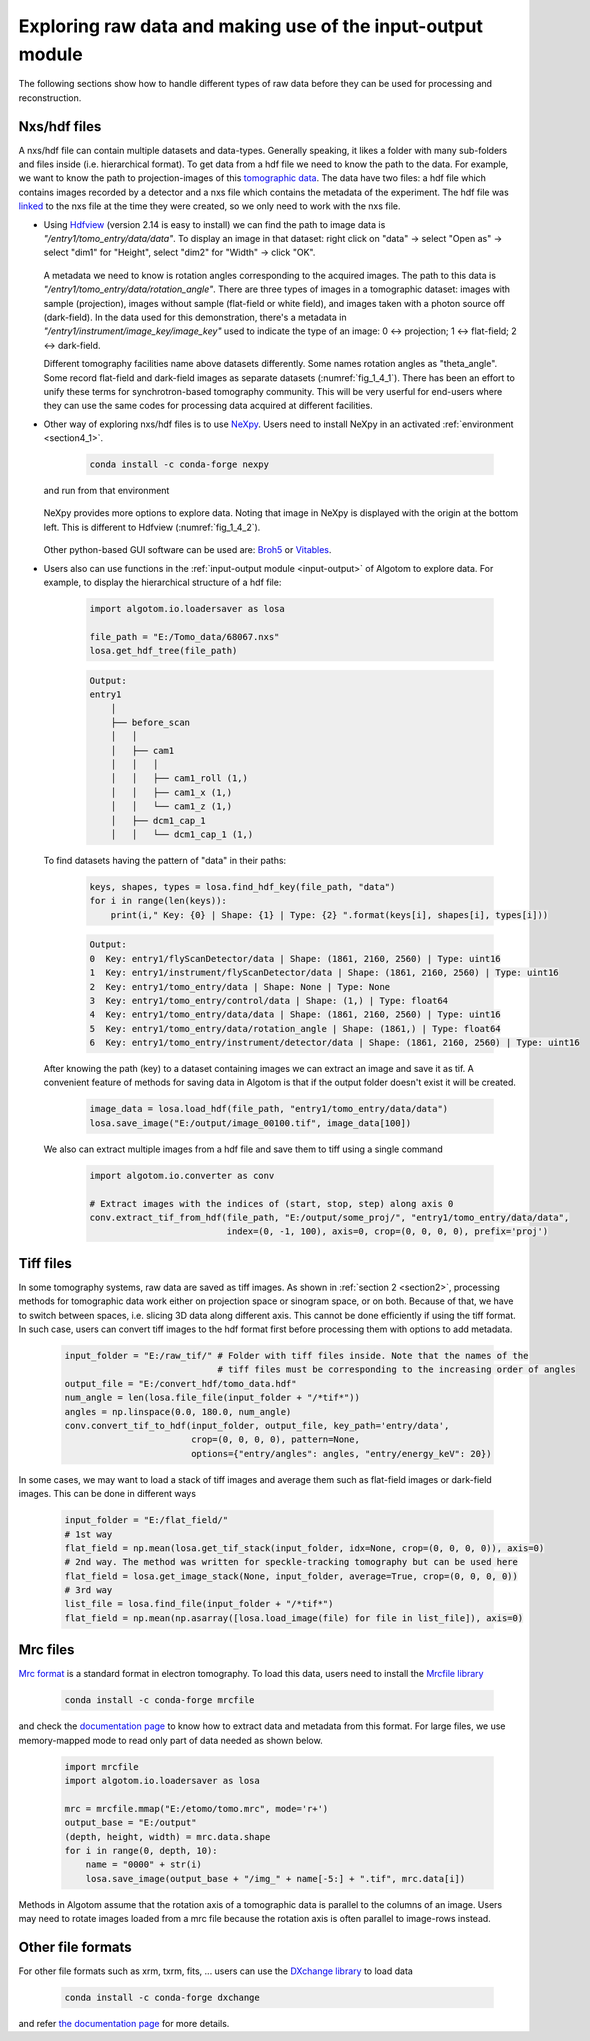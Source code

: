 Exploring raw data and making use of the input-output module
============================================================

The following sections show how to handle different types of raw data before
they can be used for processing and reconstruction.

Nxs/hdf files
-------------

A nxs/hdf file can contain multiple datasets and data-types. Generally speaking,
it likes a folder with many sub-folders and files inside (i.e. hierarchical format).
To get data from a hdf file we need to know the path to the data. For example, we
want to know the path to projection-images of this `tomographic data <https://doi.org/10.5281/zenodo.1443567>`__.
The data have two files: a hdf file which contains images recorded by a detector and
a nxs file which contains the metadata of the experiment. The hdf file was
`linked <https://docs.h5py.org/en/stable/high/group.html#external-links>`__ to the nxs
file at the time they were created, so we only need to work with the nxs file.

-   Using `Hdfview <https://portal.hdfgroup.org/display/support/Download+HDFView>`__
    (version 2.14 is easy to install) we can find the path to image data is *"/entry1/tomo_entry/data/data"*.
    To display an image in that dataset: right click on "data" -> select "Open as" -> select "dim1"
    for "Height", select "dim2" for "Width" -> click "OK".

        .. image:: section4_2/figs/fig_4_2_1.png
            :name: fig_4_2_1
            :width: 100 %
            :align: center

    A metadata we need to know is rotation angles corresponding to the acquired images. The
    path to this data is *"/entry1/tomo_entry/data/rotation_angle"*. There are three types
    of images in a tomographic dataset: images with sample (projection), images without sample
    (flat-field or white field), and images taken with a photon source off (dark-field). In the
    data used for this demonstration, there's a metadata in *"/entry1/instrument/image_key/image_key"*
    used to indicate the type of an image: 0 <-> projection; 1 <-> flat-field;
    2 <-> dark-field.

    Different tomography facilities name above datasets differently. Some names rotation angles
    as "theta_angle". Some record flat-field and dark-field images as separate datasets (:numref:`fig_1_4_1`).
    There has been an effort to unify these terms for synchrotron-based tomography community. This will be
    very userful for end-users where they can use the same codes for processing data acquired at
    different facilities.

-   Other way of exploring nxs/hdf files is to use `NeXpy <https://nexpy.github.io/nexpy/>`__.
    Users need to install NeXpy in an activated :ref:`environment <section4_1>`.

        .. code-block:: console

            conda install -c conda-forge nexpy

    and run from that environment

        .. image:: section4_2/figs/fig_4_2_2.png
            :name: fig_4_2_2
            :width: 70 %
            :align: center

    NeXpy provides more options to explore data. Noting that image in NeXpy
    is displayed with the origin at the bottom left. This is different to Hdfview (:numref:`fig_1_4_2`).

        .. image:: section4_2/figs/fig_4_2_3.png
            :name: fig_4_2_3
            :width: 100 %
            :align: center

    Other python-based GUI software can be used are: `Broh5 <https://github.com/algotom/broh5>`__ or
    `Vitables <https://github.com/uvemas/ViTables>`__.

-   Users also can use functions in the :ref:`input-output module <input-output>` of Algotom to explore data.
    For example, to display the hierarchical structure of a hdf file:

        .. code-block:: python

            import algotom.io.loadersaver as losa

            file_path = "E:/Tomo_data/68067.nxs"
            losa.get_hdf_tree(file_path)

        .. code-block:: console

            Output:
            entry1
                │
                ├── before_scan
                │   │
                │   ├── cam1
                │   │   │
                │   │   ├── cam1_roll (1,)
                │   │   ├── cam1_x (1,)
                │   │   └── cam1_z (1,)
                │   ├── dcm1_cap_1
                │   │   └── dcm1_cap_1 (1,)

    To find datasets having the pattern of "data" in their paths:

        .. code-block:: python

            keys, shapes, types = losa.find_hdf_key(file_path, "data")
            for i in range(len(keys)):
                print(i," Key: {0} | Shape: {1} | Type: {2} ".format(keys[i], shapes[i], types[i]))

        .. code-block:: console

            Output:
            0  Key: entry1/flyScanDetector/data | Shape: (1861, 2160, 2560) | Type: uint16
            1  Key: entry1/instrument/flyScanDetector/data | Shape: (1861, 2160, 2560) | Type: uint16
            2  Key: entry1/tomo_entry/data | Shape: None | Type: None
            3  Key: entry1/tomo_entry/control/data | Shape: (1,) | Type: float64
            4  Key: entry1/tomo_entry/data/data | Shape: (1861, 2160, 2560) | Type: uint16
            5  Key: entry1/tomo_entry/data/rotation_angle | Shape: (1861,) | Type: float64
            6  Key: entry1/tomo_entry/instrument/detector/data | Shape: (1861, 2160, 2560) | Type: uint16

    After knowing the path (key) to a dataset containing images we can extract an image and save it as tif. A
    convenient feature of methods for saving data in Algotom is that if the output folder doesn't exist
    it will be created.

        .. code-block:: python

            image_data = losa.load_hdf(file_path, "entry1/tomo_entry/data/data")
            losa.save_image("E:/output/image_00100.tif", image_data[100])

    We also can extract multiple images from a hdf file and save them to tiff using a single command

        .. code-block:: python

            import algotom.io.converter as conv

            # Extract images with the indices of (start, stop, step) along axis 0
            conv.extract_tif_from_hdf(file_path, "E:/output/some_proj/", "entry1/tomo_entry/data/data",
                                      index=(0, -1, 100), axis=0, crop=(0, 0, 0, 0), prefix='proj')


Tiff files
----------

In some tomography systems, raw data are saved as tiff images. As shown in :ref:`section 2 <section2>`,
processing methods for tomographic data work either on projection space or sinogram space, or on both.
Because of that, we have to switch between spaces, i.e. slicing 3D data along different axis. This
cannot be done efficiently if using the tiff format. In such case, users can convert tiff images to
the hdf format first before processing them with options to add metadata.

    .. code-block:: python

        input_folder = "E:/raw_tif/" # Folder with tiff files inside. Note that the names of the
                                     # tiff files must be corresponding to the increasing order of angles
        output_file = "E:/convert_hdf/tomo_data.hdf"
        num_angle = len(losa.file_file(input_folder + "/*tif*"))
        angles = np.linspace(0.0, 180.0, num_angle)
        conv.convert_tif_to_hdf(input_folder, output_file, key_path='entry/data',
                                crop=(0, 0, 0, 0), pattern=None,
                                options={"entry/angles": angles, "entry/energy_keV": 20})


In some cases, we may want to load a stack of tiff images and average them such as flat-field images or
dark-field images. This can be done in different ways

    .. code-block:: python

        input_folder = "E:/flat_field/"
        # 1st way
        flat_field = np.mean(losa.get_tif_stack(input_folder, idx=None, crop=(0, 0, 0, 0)), axis=0)
        # 2nd way. The method was written for speckle-tracking tomography but can be used here
        flat_field = losa.get_image_stack(None, input_folder, average=True, crop=(0, 0, 0, 0))
        # 3rd way
        list_file = losa.find_file(input_folder + "/*tif*")
        flat_field = np.mean(np.asarray([losa.load_image(file) for file in list_file]), axis=0)


Mrc files
---------

`Mrc format <https://www.ccpem.ac.uk/mrc_format/mrc_format.php>`__ is a standard format in electron tomography.
To load this data, users need to install the `Mrcfile library <https://pypi.org/project/mrcfile/>`__

    .. code-block:: console

        conda install -c conda-forge mrcfile

and check the `documentation page <https://mrcfile.readthedocs.io/en/stable/>`__ to know how to extract
data and metadata from this format. For large files, we use memory-mapped mode to read only part
of data needed as shown below.

    .. code-block:: python

        import mrcfile
        import algotom.io.loadersaver as losa

        mrc = mrcfile.mmap("E:/etomo/tomo.mrc", mode='r+')
        output_base = "E:/output"
        (depth, height, width) = mrc.data.shape
        for i in range(0, depth, 10):
            name = "0000" + str(i)
            losa.save_image(output_base + "/img_" + name[-5:] + ".tif", mrc.data[i])

Methods in Algotom assume that the rotation axis of a tomographic data is parallel to the columns of
an image. Users may need to rotate images loaded from a mrc file because the rotation axis is often
parallel to image-rows instead.

Other file formats
------------------

For other file formats such as xrm, txrm, fits, ... users can use the `DXchange library <https://github.com/data-exchange/dxchange>`__
to load data

    .. code-block:: console

        conda install -c conda-forge dxchange

and refer `the documentation page <http://dxchange.readthedocs.io/>`__ for more details.